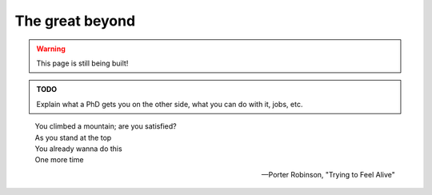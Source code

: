 .. _summit_beyond:

The great beyond
================

.. warning::

   This page is still being built!


.. admonition:: TODO

   Explain what a PhD gets you on the other side, what you can do with it, jobs, etc.


.. epigraph::

   | You climbed a mountain; are you satisfied?
   | As you stand at the top
   | You already wanna do this
   | One more time

   -- Porter Robinson, "Trying to Feel Alive"
